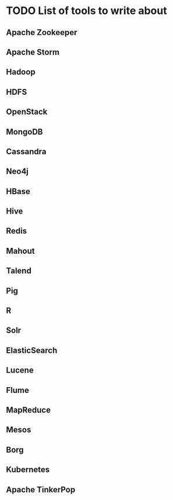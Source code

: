 * TODO List of tools to write about
** Apache Zookeeper
** Apache Storm
** Hadoop
** HDFS
** OpenStack
** MongoDB
** Cassandra
** Neo4j
** HBase
** Hive
** Redis
** Mahout
** Talend
** Pig
** R
** Solr
** ElasticSearch
** Lucene
** Flume
** MapReduce
** Mesos
** Borg
** Kubernetes
** Apache TinkerPop
